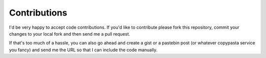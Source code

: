 Contributions
-------------

I'd be very happy to accept code contributions. If you'd like to contribute  
please fork this repository, commit your changes to your local fork and then  
send me a pull request.

If that's too much of a hassle, you can also go ahead and create a gist or 
a pastebin post (or whatever copypasta service you fancy) and send me the URL 
so that I can include the code manually.

